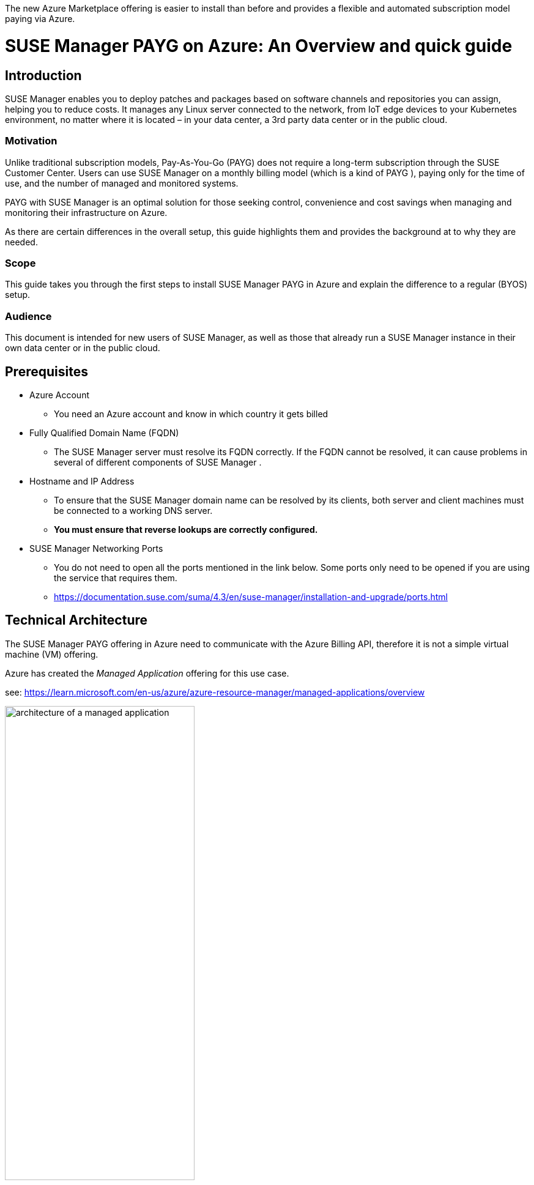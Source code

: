 :docinfo:


:title: SUSE Manager PAYG on Azure
:subtitle: An Overview and quick guide

// Variables
:SUMA_VERSION: SUSE Manager 4.3

// A few words to identify high level use case (e.g., Database-as-a-Service, edge analytics in healthcare, Kubernetes-native object storage)
:usecase: SUSE Manager is a configuration and infrastructure management tool that saves you time and headaches when you have to manage and update tens, hundreds or even thousands of linux machines.

//A brief statement of what this document provides (e.g., This document provides a brief introduction to implementing {usecase} with {product2_full} and {product1_full}.)
:executive_summary:
The new Azure Marketplace offering is easier to install than before and provides a flexible and automated subscription model paying via Azure.


//==================================================================
= {title}: {subtitle}

== Introduction

// = = = = = = = = = = = = = = = = = = = = = = = = = = = = = = = = = = =
// Provide a brief statement (1-4 sentences) of the purpose of the guide.
// This is could be the same as the executive summary.
// = = = = = = = = = = = = = = = = = = = = = = = = = = = = = = = = = = =
SUSE Manager enables you to deploy patches and packages based on software channels and repositories you can assign, helping you to reduce costs.
It manages any Linux server connected to the network, from IoT edge devices to your Kubernetes environment, no matter where it is located – in your data center, a 3rd party data center or in the public cloud.


=== Motivation

// = = = = = = = = = = = = = = = = = = = = = = = = = = = = = = = = = = =
// Provide a motivation for the document in 2-4 sentences to identify:
//   - what the document is about
//   - why it may be of interest to the reader (e.g., a use case)
//   - what products are being highlighted
// Include an approved SUSE | Partner logo lock-up if possible
// Include any additional, relevant details
// = = = = = = = = = = = = = = = = = = = = = = = = = = = = = = = = = = =

Unlike traditional subscription models, Pay-As-You-Go (PAYG) does not require a long-term subscription through the SUSE Customer Center. Users can use SUSE Manager on a monthly billing model (which is a kind of PAYG ), paying only for the time of use, and the number of managed and monitored systems.

PAYG with SUSE Manager is an optimal solution for those seeking control, convenience and cost savings when managing and monitoring their infrastructure on Azure.

As there are certain differences in the overall setup, this guide highlights them and provides the background at to why they are needed.

=== Scope

// = = = = = = = = = = = = = = = = = = = = = = = = = = = = = = = = = = =
// Specify what this guide covers in no more than 2 sentences.
// = = = = = = = = = = = = = = = = = = = = = = = = = = = = = = = = = = =

This guide takes you through the first steps to install SUSE Manager PAYG in Azure and explain the difference to a regular (BYOS) setup.


=== Audience

// = = = = = = = = = = = = = = = = = = = = = = = = = = = = = = = = = = =
// Identify for whom this document is intended, perhaps with:
//   - topics of interests (e.g., machine learning, security, etc.)
//   - job roles (e.g., developer, administrator, platform architect, etc.)
//   - required skills
// = = = = = = = = = = = = = = = = = = = = = = = = = = = = = = = = = = =

This document is intended for new users of SUSE Manager, as well as those that already run a SUSE Manager instance in their own data center or in the public cloud.


== Prerequisites

// = = = = = = = = = = = = = = = = = = = = = = = = = = = = = = = = = = =
// Identify minimum requirements (prerequisites) the reader
// would need in order to follow the steps of this guide.
// - Link to existing resources whenever possible.
// - Keep this section brief but elaborate as needed.
// = = = = = = = = = = = = = = = = = = = = = = = = = = = = = = = = = = =

* Azure Account

** You need an Azure account and know in which country it gets billed

* Fully Qualified Domain Name (FQDN)

** The SUSE Manager server must resolve its FQDN correctly. If the FQDN cannot be resolved, it can cause problems in several of different components of SUSE Manager .

* Hostname and IP Address

** To ensure that the SUSE Manager domain name can be resolved by its clients, both server and client machines must be connected to a working DNS server.

** *You must ensure that reverse lookups are correctly configured.*

* SUSE Manager Networking Ports

** You do not need to open all the ports mentioned in the link below. Some ports only need to be opened if you are using the service that requires them.

** https://documentation.suse.com/suma/4.3/en/suse-manager/installation-and-upgrade/ports.html


== Technical Architecture

// = = = = = = = = = = = = = = = = = = = = = = = = = = = = = = = = = = =
// Provide a technical overview of the solution.
// - Identify components.
// - Describe how the components fit together.
//   Leverage diagrams as appropriate, including (but not limited to):
//   - component architecture
//   - data flow diagram
//   - workflow diagram
// = = = = = = = = = = = = = = = = = = = = = = = = = = = = = = = = = = =

The SUSE Manager PAYG offering in Azure need to communicate with the Azure Billing API, therefore it is not a simple virtual machine (VM) offering.

Azure has created the _Managed Application_ offering for this use case.

see:
https://learn.microsoft.com/en-us/azure/azure-resource-manager/managed-applications/overview

// https://learn.microsoft.com/en-us/azure/azure-resource-manager/managed-applications/media/overview/managed-apps-resource-group.png

.Architecture Diagram of a managed application
//image::images/src/svg/AzureManagedApp.svg[architecture of a managed application, 80%]
image::AzureManagedApp.svg[architecture of a managed application, 60%]

=== Application resource group

This resource group ( in the diagram _ResGroup A_ ) holds the managed application instance, which could be translated as the metadata or definition of the offering. It can only contain a single resource.

A customer has full access to the resource group and uses it to manage the life cycle of the managed application.

=== Managed resource group (MRG)

This resource group ( in the diagram _MRG_ ) holds all the resources that are required by the managed application. For example, an application's virtual machines, storage accounts, and virtual networks.

A _managed application_ is similar to a solution template in Azure Marketplace, with a few key differences:

- The resources are deployed into a _managed resource group_ that is normally managed by the application's publisher.

- It is present in the customer's subscription, but an identity in the publisher's tenant can be given access to the managed resource group.

- The publisher's _management access_ and the customers _deny assignment_ are optional.
+
There are different permission scenarios available. SUSE is using here the _Customer managed_ to give our customers of SUSE Manager full control.

Customer managed::
* Customer
** Customer has full access to the solution (in the managed resource group)
** The customer manages the solution
* Publisher
** The publisher has no access to manage the solution.
** The publisher develops the application and publishes on Azure Marketplace but does not manage the application.
** The publisher licenses the application for billing through Azure Marketplace.


== Azure Installation

// = = = = = = = = = = = = = = = = = = = = = = = = = = = = = = = = = = =
// Detail the steps of the installation procedure.
// The reader should be able to copy and paste commands to
// a local environment or follow along locally with screenshots.
// Include one or more verification steps to validate installation.

. Firstly, login to your Azure account, via https://portal.azure.com
+
This makes sure that the Azure system is able to identify in which country your account get billed.
+
It is important, as billing for SUSE Manager PAYG is handled via the Azure Marketplace.
As there are restrictions on which countries this listing can be billed, the account you will to transact via should be the one you are logged into.
+
SUSE Manager PAYG offer does show up in the Azure Marketplace as two offerings:

* {SUMA_VERSION} with 24x7 Support _EMEA Orders Only_
* {SUMA_VERSION} with 24x7 Support _No EMEA Orders_.
+
Pick the listing that reflects in which country your Azure account gets billed. It depends on the _sold to address_ of the account, see https://learn.microsoft.com/azure/cost-management-billing/manage/change-azure-account-profile.
+
NOTE:: Do *not* go directly to the Azure Marketplace and get the offer. Even if the offers are visible, they should not be selected from here, as the Azure Web page is not able to identify your billing account. *Always log into the portal first*.

. After you are logged into the Azure Portal, click _Create a resource_.

. Enter {SUMA_VERSION} into the search field on the top and press kbd:[RETURN]
+
You get a list of offerings and need to select the version of _{SUMA_VERSION} with 24x7 Support_ depending on your billing country.
+
For example, for an account billed in Germany, it would be _{SUMA_VERSION} with 24x7 Support (EMEA Orders Only)_.

+
NOTE:: the offer show up as _Azure Application_ and not as a _Virtual Machine_

. Click the description text to get the Product description and then on _Plans + Pricing_. If this is shown with a description and plan, you have chosen the right offer. If there is nothing shown you selected the wrong one.

. Next, click on the _Create_ button
+
This will bring you to a form similar you may know from creating other Azure resources.
There are two tabs you need to fill _Basic_ and _Virtual Machine Settings_

.. Fill out the _Basic_ tab
+
... Project details
.... As with every resource in Azure you need to provide a _Resource Group_ (RG). This can be an existing RG or you can create a new RG for this deployment.
... Do similar with the section _Instance Details_:
.... Region, where the instance should run.
.... Virtual machine name, is the name of the VM in which SUSE Manager will run
.... Username, is the administrator account for the SUSE Manager VM
.... SSH key source and key, are needed to access the machine.
+
We do not allow to use a password here. This is to reduce the risk of brute force attacks.
... Next is the section _Managed Application Details_
.... Application name is the name of the Managed Application
.... Managed Resource Group (MRG) where SUSE Manager VM and its resources will be deployed into.
+
.. Switch to the Tab _Virtual Machine Settings_
+
... The default for the instance size is a D8as v5, which is a good baseline for a production server. It provides enough resources for more data disks and IOPS throughput for disk and network ( https://learn.microsoft.com/en-us/azure/virtual-machines/dasv5-dadsv5-series ).
+
If you only need a test instance you can go smaller and choose a instance size with 4 vcpus and 16GB Memory or use maybe a B-Series ( **B**urstable) instance with similar as above configuration.
+
... The diagnostic storage account
+
If you normally create a VM in the Azure portal, a boot diagnostics is enabled by default. This uses a managed storage account, which get set up here. You are able to choose an existing storage account or create a new one (default).

... OS Disk Size
+
This is the root disk of the SUSE Manager install which holds the OS and the SUSE Manager Application. In addition it holds /var/cache where you need to provide storage space for each product you want to manage (see SUSE Manager Documentation - General Requirements - Hardware Requirements).
The proposed default of 100GB should be accepted.

... Database Disk Size
+
This holds the Database for SUSE Manager and needs a minimum of 50GB. The proposed value of 80GB is a good default suggestion.

... Spacewalk Disk Size
+
This holds the package repositories and should have at least 100GB. There need to be 50GB for every SUSE product and >360GB for every RedHat or other Linux product. The proposed default of 500GB is a save default to start with.

NOTE::  Repository synchronization will fail, if this directory runs out of disk space.

... Public IP Address for the VM
+
- As default a Public IP Address is created to access the SUSE Manager VM and Application. *If you use it, please ensure this is secure and access is limited*.
+
====
CAUTION::
Running SUSE Manager on the public cloud means implementing robust security measures. It is essential to limit, filter, monitor, and audit access to the instance. SUSE strongly advises against a globally accessible SUSE Manager instance that lacks adequate perimeter security.
====
+
You should really think twice about it, as the SUSE Manager Server has, later on, access to all managed nodes and if someone get access to SUSE Manager it would mean access to all managed nodes too. Threat actors actively hunt accessible machines with open management ports ( typical SSH or RDP ) especial at cloud providers.
+
A Network Security Group (NSG) is created by default if you choose to create a Public IP. It only allows inbound ssh access via port 22, as a minimal protection of the public IP.
+
You should additional restrict access to a defined list of networks and let the virtual network that Azure provides drop any requests that originate from other networks.
+
Furthermore, you also can add Just-in-time access and/or use the Azure Bastion Service and/or Firewall and/or limit address space other methods like VPN, private network to secure this public access.
+
- You can choose to not create a public IP address ( which is more secure ) but you need to use other methods to access the created SUSE Manager VM and its Web UI to perform further configuration. Additional you need to take care of the DNS and a correct FQDN.

... DNS Prefix for the public IP Address
The SUSE Manager server must resolve its FQDN correctly. If the FQDN cannot be resolved, it can cause issues in several SUSE Manager components. To ensure that the SUSE Manager domain name can be resolved by its clients, both server and client machines must be connected to a working DNS server. You also need to ensure that *reverse lookups* are correctly configured.
+
If you use the Public IP address, a DNS name is automatically created from Azure. You only need to make sure that a unique name is used. The default suggestion creates one by including a random number to make the domain name unique.
+
If you do not use the public IP, you need to make sure that your setup can resolve the FQDN correctly as mentioned above.

... Virtual Network / Subnet
You see a default proposal for a virtual network where SUSE Manager will reside. By click _edit_ you can also change it to your needs.
+
Remember that a _Managed Application_ will be deployed from SUSE to your Azure tenant, so this network is the network in the _Managed Resource Group (MRG)_ and can not be something already used.
At a later stage, you need to peer this network to the network with the nodes you want to manage.
Alternatively you can create the managed nodes in this network.

With all field filled out press _next_ or _Create_. The Azure portal perform a final check and provide you with a summary screen of this deployment.

If everything is OK, you can press _Create_ and the _Managed Application_ SUSE Manager gets deployed.


== Configuration and Startup

After the VM from the Managed Application is deployed, you can access it via SSH.

Remember, the SUSE Manager PAYG setup requires, that a new Virtual Network and a new subnet is configured, which was performed in the previous step.

Because SUSE Manager is deployed as a 'Managed Application' it is not possible to deploy into an existing network.

Before moving on to the next step, ensure the network is correctly configured:

* Ensure the value for hostname -f is identical to the reverse DNS lookup of the private IP address.

* Insert the private IP with its Fully Qualified Domain Name (FQDN) into /etc/hosts
+
For example:

 172.16.0.4 manager-vm-79512b16b7.westeurope.cloudapp.azure.com

* Edit /etc/sysconfig/network/config and append _location_.cloudapp.azure.com to NETCONFIG_DNS_STATIC_SEARCHLIST.

* Execute netconfig update.

* Subsequently, hostname -f should return the same FQDN as obtained from nslookup 172.16.0.X.

When you setup new clients which should be managed, take care that you put them into the private subnet which is configured with SUSE Manager PAYG or peer the networks where the managed nodes get created.

If the network setup is complete, the next step is to configure the attached disks created during the deployment. This prepares the disks with the right filesystem and mount them to the right directories.

For this we use the _suma-storage_ tool. You need to provide the block devices, _suma-storage <storage-disk-device> <database-disk-device>_

The command

 ls /dev/disk/azure/scsi1/

shows you the to disks created during the deployment

 lun3 is the spacewalk DiskName
 lun4 is the database DiskName

so the command is

 suma-storage /dev/disk/azure/scsi1/lun3 /dev/disk/azure/scsi1/lun4

//NOTE:: In the next version of the listing, this maybe done automatically

Now we are ready to execute "yast2 susemanager_setup" as root user to configure your SUSE Manager system.

Please follow the steps in the SUSE Manager documentation at
https://documentation.suse.com/suma/4.3/en/suse-manager/specialized-guides/public-cloud-guide/payg/azure/payg-azure-server-setup.html

//== Demonstration

// = = = = = = = = = = = = = = = = = = = = = = = = = = = = = = = = = = =
// Illustrate functionality with a demonstration.
// Begin with a description or outline of the demonstration.
// Provide clear steps (in ordered lists) for the reader to follow.
// Typical demonstration flow is:
// 1. Prepare the environment for the demonstration.
//    This should be minimal, such as downloading some data to use.
//    If this requires more than a couple steps, consider putting it
//    in a subsection.
// 2. Perform the demonstration.
//    Be careful not to overuse screenshots.
// 3. Verify.
//    This may be interwoven into performing the demonstration.
//
// As with Installation, leverage ordered lists, code blocks,
// admonitions, and screenshots.
//
// = = = = = = = = = = = = = = = = = = = = = = = = = = = = = = = = = = =





== Summary

// = = = = = = = = = = = = = = = = = = = = = = = = = = = = = = = = = = =
// Summarize:
// - Motivation (1 sentence)
// - What was covered (1-2 sentences)
// - Next steps (unordered list of 2-4 further learning resources)
// = = = = = = = = = = = = = = = = = = = = = = = = = = = = = = = = = = =

In this guide, you learned about the initial setup differences of SUSE Manager PAYG
and the new behaviors you need to take care of.

For all the other SUSE Manager possibilities please have a look at the product documentation.


// = = = = = = = = = = = = = = = = = = = = = = = = = = = = = = = = = = =
// Do not modify below this break.
// = = = = = = = = = = = = = = = = = = = = = = = = = = = = = = = = = = =
//
// ++++
// <?pdfpagebreak?>
// ++++


// :leveloffset: 0

// == Legal notice
//include::common_trd_legal_notice.adoc[]

//++++
//<?pdfpagebreak?>
//++++


//:leveloffset: 0
//include::common_gfdl1.2_i.adoc[]
//

//end
